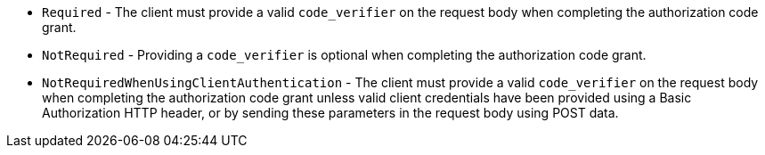 * `Required` - The client must provide a valid `code_verifier` on the request body when completing the authorization code grant.
* `NotRequired` - Providing a `code_verifier` is optional when completing the authorization code grant.
* `NotRequiredWhenUsingClientAuthentication` - The client must provide a valid `code_verifier` on the request body when completing the authorization code grant unless valid client credentials have been provided using a Basic Authorization HTTP header, or by sending these parameters in the request body using POST data.